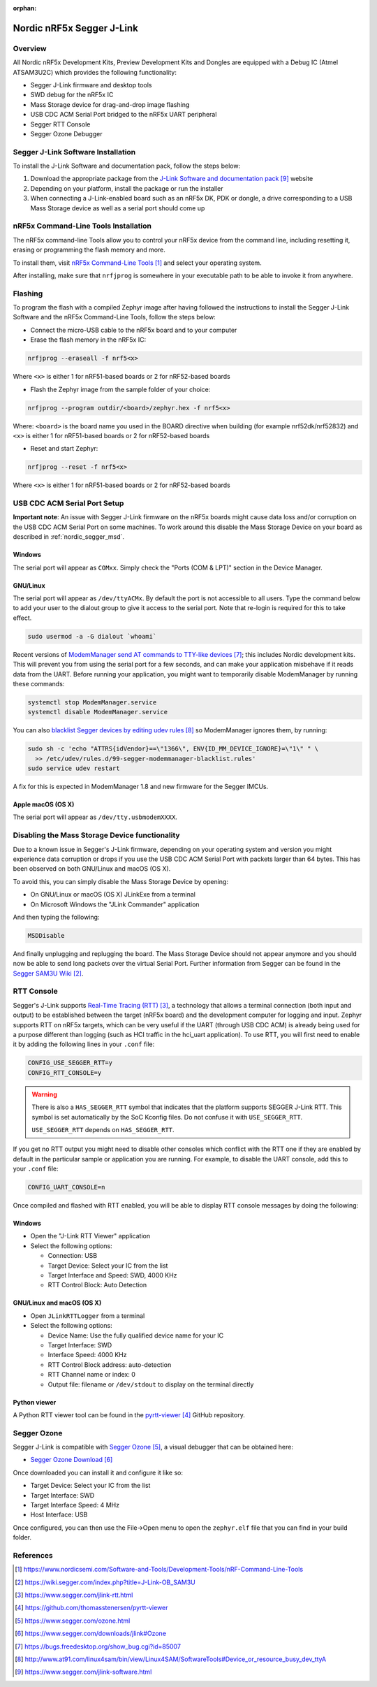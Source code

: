 :orphan:

.. _nordic_segger:

Nordic nRF5x Segger J-Link
##########################

Overview
********

All Nordic nRF5x Development Kits, Preview Development Kits and Dongles are equipped
with a Debug IC (Atmel ATSAM3U2C) which provides the following functionality:

* Segger J-Link firmware and desktop tools
* SWD debug for the nRF5x IC
* Mass Storage device for drag-and-drop image flashing
* USB CDC ACM Serial Port bridged to the nRF5x UART peripheral
* Segger RTT Console
* Segger Ozone Debugger

Segger J-Link Software Installation
***********************************

To install the J-Link Software and documentation pack, follow the steps below:

#. Download the appropriate package from the `J-Link Software and documentation pack`_ website
#. Depending on your platform, install the package or run the installer
#. When connecting a J-Link-enabled board such as an nRF5x DK, PDK or dongle, a
   drive corresponding to a USB Mass Storage device as well as a serial port should come up

nRF5x Command-Line Tools Installation
*************************************

The nRF5x command-line Tools allow you to control your nRF5x device from the command line,
including resetting it, erasing or programming the flash memory and more.

To install them, visit `nRF5x Command-Line Tools`_ and select your operating
system.

After installing, make sure that ``nrfjprog`` is somewhere in your executable path
to be able to invoke it from anywhere.

.. _nordic_segger_flashing:

Flashing
********

To program the flash with a compiled Zephyr image after having followed the instructions
to install the Segger J-Link Software and the nRF5x Command-Line Tools, follow the steps below:

* Connect the micro-USB cable to the nRF5x board and to your computer
* Erase the flash memory in the nRF5x IC:

.. code-block:: console

   nrfjprog --eraseall -f nrf5<x>

Where ``<x>`` is either 1 for nRF51-based boards or 2 for nRF52-based boards

* Flash the Zephyr image from the sample folder of your choice:

.. code-block:: console

   nrfjprog --program outdir/<board>/zephyr.hex -f nrf5<x>

Where: ``<board>`` is the board name you used in the BOARD directive when building (for example nrf52dk/nrf52832)
and ``<x>`` is either 1 for nRF51-based boards or 2 for nRF52-based boards

* Reset and start Zephyr:

.. code-block:: console

   nrfjprog --reset -f nrf5<x>

Where ``<x>`` is either 1 for nRF51-based boards or 2 for nRF52-based boards

USB CDC ACM Serial Port Setup
*****************************

**Important note**: An issue with Segger J-Link firmware on the nRF5x boards might cause
data loss and/or corruption on the USB CDC ACM Serial Port on some machines.
To work around this disable the Mass Storage Device on your board as described in :ref:`nordic_segger_msd`.

Windows
=======

The serial port will appear as ``COMxx``. Simply check the "Ports (COM & LPT)" section
in the Device Manager.

GNU/Linux
=========

The serial port will appear as ``/dev/ttyACMx``. By default the port is not accessible to all users.
Type the command below to add your user to the dialout group to give it access to the serial port.
Note that re-login is required for this to take effect.

.. code-block:: bash

   sudo usermod -a -G dialout `whoami`

Recent versions of `ModemManager send AT commands to TTY-like devices`_; this
includes Nordic development kits. This will prevent you from using the serial
port for a few seconds, and can make your application misbehave if it reads
data from the UART. Before running your application, you might want to
temporarily disable ModemManager by running these commands:

.. code-block:: bash

   systemctl stop ModemManager.service
   systemctl disable ModemManager.service

You can also `blacklist Segger devices by editing udev rules`_ so ModemManager
ignores them, by running:

.. code-block:: bash

   sudo sh -c 'echo "ATTRS{idVendor}==\"1366\", ENV{ID_MM_DEVICE_IGNORE}=\"1\" " \
     >> /etc/udev/rules.d/99-segger-modemmanager-blacklist.rules'
   sudo service udev restart

A fix for this is expected in ModemManager 1.8 and new firmware for the Segger IMCUs.

Apple macOS (OS X)
==================

The serial port will appear as ``/dev/tty.usbmodemXXXX``.

.. _nordic_segger_msd:

Disabling the Mass Storage Device functionality
***********************************************

Due to a known issue in Segger's J-Link firmware, depending on your operating system
and version you might experience data corruption or drops if you use the USB CDC
ACM Serial Port with packets larger than 64 bytes.
This has been observed on both GNU/Linux and macOS (OS X).

To avoid this, you can simply disable the Mass Storage Device by opening:

* On GNU/Linux or macOS (OS X) JLinkExe from a terminal
* On Microsoft Windows the "JLink Commander" application

And then typing the following:

.. code-block:: bat

   MSDDisable

And finally unplugging and replugging the board. The Mass Storage Device should
not appear anymore and you should now be able to send long packets over the virtual Serial Port.
Further information from Segger can be found in the `Segger SAM3U Wiki`_.

RTT Console
***********

Segger's J-Link supports `Real-Time Tracing (RTT)`_, a technology that allows a terminal
connection (both input and output) to be established between the target (nRF5x board)
and the development computer for logging and input. Zephyr supports RTT on nRF5x targets,
which can be very useful if the UART (through USB CDC ACM) is already being used for
a purpose different than logging (such as HCI traffic in the hci_uart application).
To use RTT, you will first need to enable it by adding the following lines in your ``.conf`` file:

.. code-block:: cfg

   CONFIG_USE_SEGGER_RTT=y
   CONFIG_RTT_CONSOLE=y

.. warning::

   There is also a ``HAS_SEGGER_RTT`` symbol that indicates that the platform
   supports SEGGER J-Link RTT. This symbol is set automatically by the SoC
   Kconfig files. Do not confuse it with ``USE_SEGGER_RTT``.

   ``USE_SEGGER_RTT`` depends on ``HAS_SEGGER_RTT``.

If you get no RTT output you might need to disable other consoles which conflict
with the RTT one if they are enabled by default in the particular sample or
application you are running. For example, to disable the UART console,
add this to your ``.conf`` file:

.. code-block:: cfg

   CONFIG_UART_CONSOLE=n

Once compiled and flashed with RTT enabled, you will be able to display RTT console
messages by doing the following:

Windows
=======

* Open the "J-Link RTT Viewer" application
* Select the following options:

  * Connection: USB
  * Target Device: Select your IC from the list
  * Target Interface and Speed: SWD, 4000 KHz
  * RTT Control Block: Auto Detection

GNU/Linux and macOS (OS X)
==========================

* Open ``JLinkRTTLogger`` from a terminal
* Select the following options:

  * Device Name: Use the fully qualified device name for your IC
  * Target Interface: SWD
  * Interface Speed: 4000 KHz
  * RTT Control Block address: auto-detection
  * RTT Channel name or index: 0
  * Output file: filename or ``/dev/stdout`` to display on the terminal directly

Python viewer
=============

A Python RTT viewer tool can be found in the `pyrtt-viewer`_ GitHub repository.

Segger Ozone
************

Segger J-Link is compatible with `Segger Ozone`_, a visual debugger that can be obtained here:

* `Segger Ozone Download`_

Once downloaded you can install it and configure it like so:

* Target Device: Select your IC from the list
* Target Interface: SWD
* Target Interface Speed: 4 MHz
* Host Interface: USB

Once configured, you can then use the File->Open menu to open the ``zephyr.elf``
file that you can find in your build folder.

References
**********

.. target-notes::

.. _nRF5x Command-Line Tools: https://www.nordicsemi.com/Software-and-Tools/Development-Tools/nRF-Command-Line-Tools

.. _Segger SAM3U Wiki: https://wiki.segger.com/index.php?title=J-Link-OB_SAM3U
.. _Real-Time Tracing (RTT): https://www.segger.com/jlink-rtt.html
.. _pyrtt-viewer: https://github.com/thomasstenersen/pyrtt-viewer
.. _Segger Ozone: https://www.segger.com/ozone.html
.. _Segger Ozone Download: https://www.segger.com/downloads/jlink#Ozone

.. _ModemManager send AT commands to TTY-like devices: https://bugs.freedesktop.org/show_bug.cgi?id=85007
.. _blacklist Segger devices by editing udev rules: http://www.at91.com/linux4sam/bin/view/Linux4SAM/SoftwareTools#Device_or_resource_busy_dev_ttyA

.. _J-Link Software and documentation pack: https://www.segger.com/jlink-software.html

